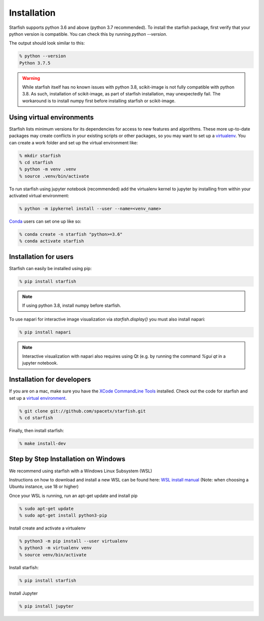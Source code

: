 .. _installation:

Installation
============

Starfish supports python 3.6 and above (python 3.7 recommended). To install the starfish package,
first verify that your python version is compatible. You can check this by running `python
--version`.

The output should look similar to this:

.. code-block:: bash

   % python --version
   Python 3.7.5

.. warning::
    While starfish itself has no known issues with python 3.8, scikit-image is not fully
    compatible with python 3.8.  As such, installation of scikit-image, as part of starfish
    installation, may unexpectedly fail.  The workaround is to install numpy first before
    installing starfish or scikit-image.


Using virtual environments
--------------------------

Starfish lists minimum versions for its dependencies for access to new features and algorithms.
These more up-to-date packages may create conflicts in your existing scripts or other packages,
so you may want to set up a virtualenv_.
You can create a work folder and set up the virtual environment like:

.. _virtualenv: https://packaging.python.org/tutorials/installing-packages/#creating-virtual-environments

.. code-block:: bash

    % mkdir starfish
    % cd starfish
    % python -m venv .venv
    % source .venv/bin/activate

To run starfish using jupyter notebook (recommended) add the virtualenv kernel to jupyter by
installing from within your activated virtual environment:

.. code-block:: bash

    % python -m ipykernel install --user --name=<venv_name>

Conda_ users can set one up like so:

.. _Conda: https://www.anaconda.com/distribution/

.. code-block:: bash

    % conda create -n starfish "python>=3.6"
    % conda activate starfish


Installation for users
----------------------

Starfish can easily be installed using pip:

.. code-block:: bash

   % pip install starfish

.. note::
    If using python 3.8, install numpy before starfish.

To use napari for interactive image visualization via `starfish.display()` you must also install
napari:

.. code-block:: bash

   % pip install napari

.. note::
    Interactive visualization with napari also requires using Qt (e.g. by running the command
    `%gui qt` in a jupyter notebook.

Installation for developers
---------------------------

If you are on a mac, make sure you have the `XCode CommandLine Tools`_
installed.  Check out the code for starfish and set up a `virtual environment`_.

.. _`XCode CommandLine Tools`: https://developer.apple.com/library/archive/technotes/tn2339/_index.html
.. _`virtual environment`: #using-virtual-environments

.. code-block:: bash

    % git clone git://github.com/spacetx/starfish.git
    % cd starfish

Finally, then install starfish:

.. code-block:: bash

   % make install-dev

Step by Step Installation on Windows
--------------------------------------

We recommend using starfish with a Windows Linux Subsystem (WSL)

Instructions on how to download and install a new WSL can be found here: `WSL install manual`_
(Note: when choosing a Ubuntu instance, use 18 or higher)

.. _`WSL install manual`: https://docs.microsoft.com/en-us/windows/wsl/install-manual

Once your WSL is running, run an apt-get update and install pip

.. code-block:: bash

    % sudo apt-get update
    % sudo apt-get install python3-pip

Install create and activate a virtualenv

.. code-block:: bash

    % python3 -m pip install --user virtualenv
    % python3 -m virtualenv venv
    % source venv/bin/activate

Install starfish:

.. code-block:: bash

   % pip install starfish

Install Jupyter

.. code-block:: bash

   % pip install jupyter
